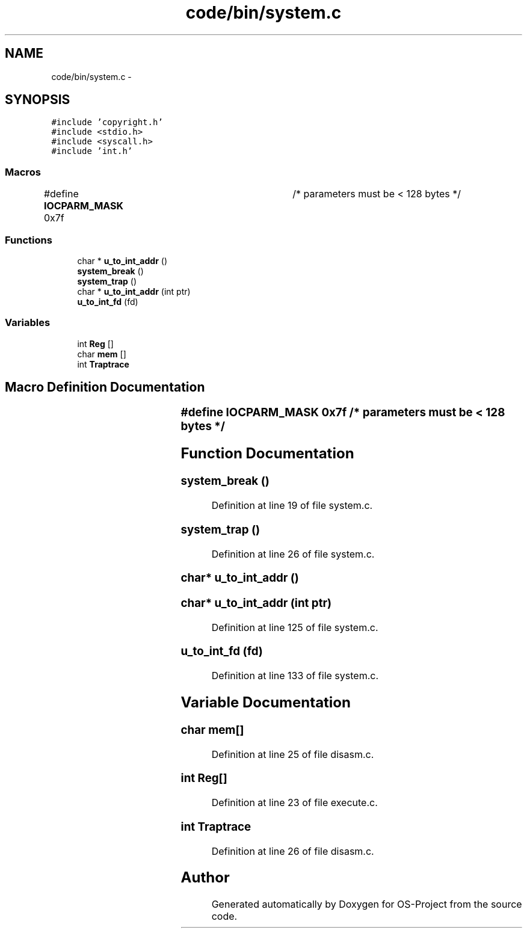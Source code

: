 .TH "code/bin/system.c" 3 "Tue Dec 19 2017" "Version nachos-teamd" "OS-Project" \" -*- nroff -*-
.ad l
.nh
.SH NAME
code/bin/system.c \- 
.SH SYNOPSIS
.br
.PP
\fC#include 'copyright\&.h'\fP
.br
\fC#include <stdio\&.h>\fP
.br
\fC#include <syscall\&.h>\fP
.br
\fC#include 'int\&.h'\fP
.br

.SS "Macros"

.in +1c
.ti -1c
.RI "#define \fBIOCPARM_MASK\fP   0x7f	/* parameters must be < 128 bytes */"
.br
.in -1c
.SS "Functions"

.in +1c
.ti -1c
.RI "char * \fBu_to_int_addr\fP ()"
.br
.ti -1c
.RI "\fBsystem_break\fP ()"
.br
.ti -1c
.RI "\fBsystem_trap\fP ()"
.br
.ti -1c
.RI "char * \fBu_to_int_addr\fP (int ptr)"
.br
.ti -1c
.RI "\fBu_to_int_fd\fP (fd)"
.br
.in -1c
.SS "Variables"

.in +1c
.ti -1c
.RI "int \fBReg\fP []"
.br
.ti -1c
.RI "char \fBmem\fP []"
.br
.ti -1c
.RI "int \fBTraptrace\fP"
.br
.in -1c
.SH "Macro Definition Documentation"
.PP 
.SS "#define IOCPARM_MASK   0x7f	/* parameters must be < 128 bytes */"

.SH "Function Documentation"
.PP 
.SS "system_break ()"

.PP
Definition at line 19 of file system\&.c\&.
.SS "system_trap ()"

.PP
Definition at line 26 of file system\&.c\&.
.SS "char* u_to_int_addr ()"

.SS "char* u_to_int_addr (int ptr)"

.PP
Definition at line 125 of file system\&.c\&.
.SS "u_to_int_fd (fd)"

.PP
Definition at line 133 of file system\&.c\&.
.SH "Variable Documentation"
.PP 
.SS "char mem[]"

.PP
Definition at line 25 of file disasm\&.c\&.
.SS "int Reg[]"

.PP
Definition at line 23 of file execute\&.c\&.
.SS "int Traptrace"

.PP
Definition at line 26 of file disasm\&.c\&.
.SH "Author"
.PP 
Generated automatically by Doxygen for OS-Project from the source code\&.
